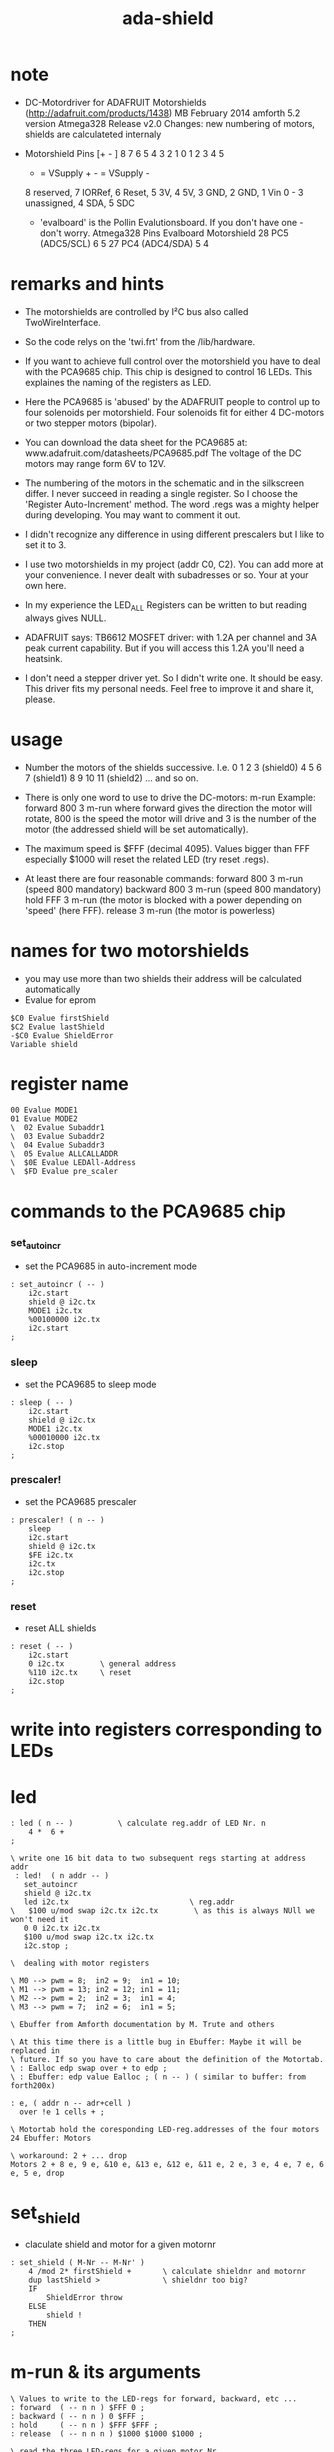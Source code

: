 #+TITLE:  ada-shield

* note

  - DC-Motordriver for ADAFRUIT Motorshields (http://adafruit.com/products/1438)
    MB February 2014
    amforth 5.2 version Atmega328
    Release v2.0
    Changes: new numbering of motors, shields are calculateted internaly

  - Motorshield Pins
    [+ - ] 8 7 6 5 4 3 2 1          0 1 2 3 4 5
     + = VSupply +   - = VSupply -
     8 reserved, 7 IORRef, 6 Reset, 5 3V, 4 5V, 3 GND, 2 GND, 1 Vin
     0 - 3 unassigned, 4 SDA, 5 SDC

   - 'evalboard' is the Pollin Evalutionsboard. If you don't have one - don't worry.
     Atmega328 Pins      Evalboard       Motorshield
     28 PC5 (ADC5/SCL)       6               5
     27 PC4 (ADC4/SDA)       5               4

* remarks and hints

  - The motorshields are controlled by I²C bus
    also called TwoWireInterface.

  - So the code relys on the 'twi.frt'
    from the /lib/hardware.

  - If you want to achieve full control over the motorshield
    you have to deal with the PCA9685 chip.
    This chip is designed to control 16 LEDs.
    This explaines the naming of the registers as LED.

  - Here the PCA9685 is 'abused' by the ADAFRUIT people
    to control up to four solenoids per motorshield.
    Four solenoids fit for either 4 DC-motors or two stepper motors (bipolar).

  - You can download the data sheet for the PCA9685
    at: www.adafruit.com/datasheets/PCA9685.pdf
    The voltage of the DC motors may range form 6V to 12V.

  - The numbering of the motors in the schematic and in the silkscreen differ.
    I never succeed in reading a single register.
    So I choose the 'Register Auto-Increment' method.
    The word .regs was a mighty helper during developing.
    You may want to comment it out.

  - I didn't recognize any difference in using different prescalers
    but I like to set it to 3.

  - I use two motorshields in my project (addr C0, C2).
    You can add more at your convenience.
    I never dealt with subadresses or so.
    Your at your own here.

  - In my experience
    the LED_ALL Registers
    can be written to
    but reading always gives NULL.

  - ADAFRUIT says:
    TB6612 MOSFET driver: with 1.2A per channel and 3A peak current capability.
    But if you will access this 1.2A you'll need a heatsink.

  - I don't need a stepper driver yet.
    So I didn't write one. It should be easy.
    This driver fits my personal needs.
    Feel free to improve it and share it, please.

* usage

  - Number the motors of the shields successive.
    I.e.
    0 1 2 3 (shield0)
    4 5 6 7 (shield1)
    8 9 10 11 (shield2)
    ... and so on.

  - There is only one word to use to drive the DC-motors: m-run
    Example:
      forward 800 3 m-run
    where forward gives the direction the motor will rotate,
    800 is the speed the motor will drive
    and 3 is the number of the motor
    (the addressed shield will be set automatically).

  - The maximum speed is $FFF (decimal 4095).
    Values bigger than FFF
    especially $1000
    will reset the related LED
    (try reset .regs).

  - At least there are four reasonable commands:
    forward 800 3 m-run (speed 800 mandatory)
    backward 800 3 m-run (speed 800 mandatory)
    hold FFF 3 m-run (the motor is blocked with a power depending on 'speed' (here FFF).
    release 3 m-run (the motor is powerless)



* names for two motorshields
  - you may use more than two shields
    their address will be calculated automatically
  - Evalue for eprom
  #+begin_src forth :tangle ada-shield.frt
  $C0 Evalue firstShield
  $C2 Evalue lastShield
  -$C0 Evalue ShieldError
  Variable shield
  #+end_src

* register name
  #+begin_src forth :tangle ada-shield.frt
  00 Evalue MODE1
  01 Evalue MODE2
  \  02 Evalue Subaddr1
  \  03 Evalue Subaddr2
  \  04 Evalue Subaddr3
  \  05 Evalue ALLCALLADDR
  \  $0E Evalue LEDAll-Address
  \  $FD Evalue pre_scaler
  #+end_src

* commands to the PCA9685 chip

*** set_autoincr
    - set the PCA9685 in auto-increment mode
    #+begin_src forth :tangle ada-shield.frt
    : set_autoincr ( -- )
        i2c.start
        shield @ i2c.tx
        MODE1 i2c.tx
        %00100000 i2c.tx
        i2c.start
    ;
    #+end_src

*** sleep
    - set the PCA9685 to sleep mode
    #+begin_src forth :tangle ada-shield.frt
    : sleep ( -- )
        i2c.start
        shield @ i2c.tx
        MODE1 i2c.tx
        %00010000 i2c.tx
        i2c.stop
    ;
    #+end_src

*** prescaler!
    - set the PCA9685 prescaler
    #+begin_src forth :tangle ada-shield.frt
    : prescaler! ( n -- )
        sleep
        i2c.start
        shield @ i2c.tx
        $FE i2c.tx
        i2c.tx
        i2c.stop
    ;
    #+end_src

*** reset
    - reset ALL shields
    #+begin_src forth :tangle ada-shield.frt
    : reset ( -- )
        i2c.start
        0 i2c.tx        \ general address
        %110 i2c.tx     \ reset
        i2c.stop
    ;
    #+end_src

* write into registers corresponding to LEDs

* led
  #+begin_src forth :tangle ada-shield.frt
  : led ( n -- )          \ calculate reg.addr of LED Nr. n
      4 *  6 +
  ;

  \ write one 16 bit data to two subsequent regs starting at address addr
   : led!  ( n addr -- )
     set_autoincr
     shield @ i2c.tx
     led i2c.tx                           \ reg.addr
  \   $100 u/mod swap i2c.tx i2c.tx        \ as this is always NUll we won't need it
     0 0 i2c.tx i2c.tx
     $100 u/mod swap i2c.tx i2c.tx
     i2c.stop ;

  \  dealing with motor registers

  \ M0 --> pwm = 8;  in2 = 9;  in1 = 10;
  \ M1 --> pwm = 13; in2 = 12; in1 = 11;
  \ M2 --> pwm = 2;  in2 = 3;  in1 = 4;
  \ M3 --> pwm = 7;  in2 = 6;  in1 = 5;

  \ Ebuffer from Amforth documentation by M. Trute and others

  \ At this time there is a little bug in Ebuffer: Maybe it will be replaced in
  \ future. If so you have to care about the definition of the Motortab.
  \ : Ealloc edp swap over + to edp ;
  \ : Ebuffer: edp value Ealloc ; ( n -- ) ( similar to buffer: from forth200x)

  : e, ( addr n -- adr+cell )
    over !e 1 cells + ;

  \ Motortab hold the coresponding LED-reg.addresses of the four motors
  24 Ebuffer: Motors

  \ workaround: 2 + ... drop
  Motors 2 + 8 e, 9 e, &10 e, &13 e, &12 e, &11 e, 2 e, 3 e, 4 e, 7 e, 6 e, 5 e, drop
  #+end_src

* set_shield
  - claculate shield and motor for a given motornr
  #+begin_src forth :tangle ada-shield.frt
  : set_shield ( M-Nr -- M-Nr' )
      4 /mod 2* firstShield +       \ calculate shieldnr and motornr
      dup lastShield >              \ shieldnr too big?
      IF
          ShieldError throw
      ELSE
          shield !
      THEN
  ;
  #+end_src

* m-run & its arguments
  #+begin_src forth :tangle ada-shield.frt
  \ Values to write to the LED-regs for forward, backward, etc ...
  : forward  ( -- n n ) $FFF 0 ;
  : backward ( -- n n ) 0 $FFF ;
  : hold     ( -- n n ) $FFF $FFF ;
  : release  ( -- n n n ) $1000 $1000 $1000 ;

  \ read the three LED-regs for a given motor Nr
  : motor-@ ( Nr -- n n n )
      cells 3 * Motors + 2 +
      dup @e swap 2 +
      dup @e swap 2 +
      @e
  ;

  : m-run ( direction speed M-Nr -- )
      set_shield
      motor-@
      2swap led!
      rot swap led!
      led!
  ;
  #+end_src

* init
  #+begin_src forth :tangle ada-shield.frt
  : init
      i2c.init.default
      lastShield firstShield
      DO
          I shield ! 3 prescaler!
      LOOP
  ;
  #+end_src


* .regs for debug                     :no:
  #+begin_src forth :tangle no
  : .regs ( -- )  \ vgl Fig 22 Page 32 PCA9685 Docu
      set_autoincr
      shield @ 1+ i2c.tx
      $10 4 * 5 + 0 DO i2c.rx drop LOOP
      ." Mode1   :" i2c.rx 3 .r
      ."     Mode2   :" i2c.rx 3 .r
      cr
      ." Subaddr1:" i2c.rx 3 .r
      ."     Subaddr2:" i2c.rx 3 .r
      ."     Subaddr3:" i2c.rx 3 .r
      cr
      ." LEDAl   :" i2c.rx 3 .r
      cr
      ." LED   ON_L  ON_H  OFF_L OFF_H "
      $10 0 DO
          cr I 2 .r
          4 0 DO i2c.rx 6 .r LOOP
      LOOP
      i2c.start
      shield @ i2c.tx
      $FA i2c.tx
      i2c.start shield 1+ @ i2c.tx
      cr
      ." LED_ALL (always reads Null)"
      cr
      ."       ON_L  ON_H  OFF_L OFF_H "
      cr 2 spaces
      4 0 DO i2c.rx 6 .r LOOP
      cr
      ." Prescaler "
      i2c.rxn 3 .r
      i2c.stop
  ;
  #+end_src

* some lazyness                       :no:
  #+begin_src forth :tangle no
  : fd ( - n n ) forward ;
  : bk ( - n n ) backward ;
  : rl ( - n n n ) release ;
  : hld ( - n n ) hold ;
  #+end_src
